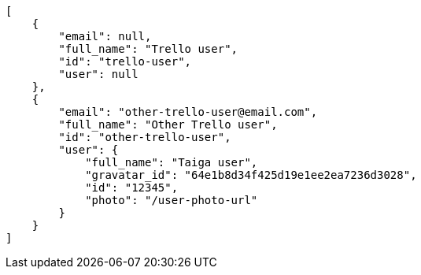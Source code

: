 [source,json]
----
[
    {
        "email": null,
        "full_name": "Trello user",
        "id": "trello-user",
        "user": null
    },
    {
        "email": "other-trello-user@email.com",
        "full_name": "Other Trello user",
        "id": "other-trello-user",
        "user": {
            "full_name": "Taiga user",
            "gravatar_id": "64e1b8d34f425d19e1ee2ea7236d3028",
            "id": "12345",
            "photo": "/user-photo-url"
        }
    }
]
----
